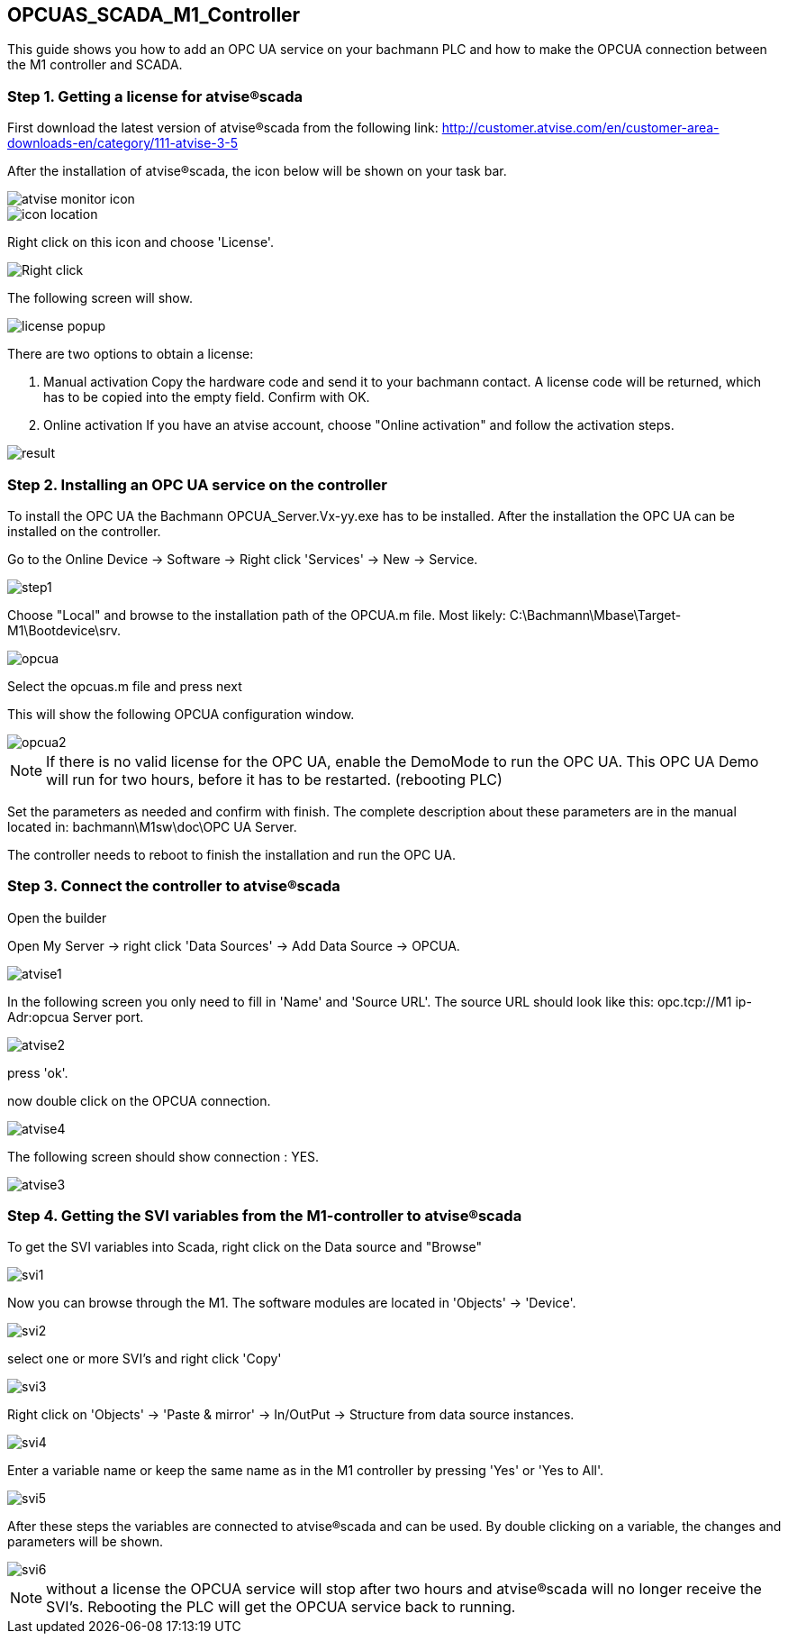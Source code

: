 == OPCUAS_SCADA_M1_Controller

This guide shows you how to add an OPC UA service on your bachmann PLC and how to make the OPCUA connection between the M1 controller and SCADA.

=== Step 1. Getting a license for atvise®scada

First download the latest version of atvise®scada from the following link:
http://customer.atvise.com/en/customer-area-downloads-en/category/111-atvise-3-5

After the installation of atvise®scada, the icon below will be shown on your task bar.

image::atvise monitor icon.png[]

image::icon_location.png[]

Right click on this icon and choose 'License'.

image::Right_click.png[]

The following screen will show.

image::license_popup.png[]
There are two options to obtain a license:

  1. Manual activation
      Copy the hardware code and send it to your bachmann contact. A license code will be returned,
      which has to be copied into the empty field. Confirm with OK.
      
  2. Online activation
      If you have an atvise account, choose "Online activation" and follow the activation steps.

image::result.png[]



      
=== Step 2. Installing an OPC UA service on the controller

To install the OPC UA the Bachmann OPCUA_Server.Vx-yy.exe has to be installed.
After the installation the OPC UA can be installed on the controller.

Go to the Online Device -> Software -> Right click 'Services' -> New -> Service.

image::step1.png[]

Choose "Local" and browse to the installation path of the OPCUA.m file.
Most likely: C:\Bachmann\Mbase\Target-M1\Bootdevice\srv.

image::opcua.png[]

Select the opcuas.m file and press next

This will show the following OPCUA configuration window.

image::opcua2.png[]

NOTE: If there is no valid license for the OPC UA, enable the DemoMode to run the OPC UA.
      This OPC UA Demo will run for two hours, before it has to be restarted. (rebooting PLC)
      
Set the parameters as needed and confirm with finish. The complete description about these parameters are in the manual located in: bachmann\M1sw\doc\OPC UA Server.

The controller needs to reboot to finish the installation and run the OPC UA.




=== Step 3. Connect the controller to atvise®scada

Open the builder

Open My Server -> right click 'Data Sources' -> Add Data Source -> OPCUA.

image::atvise1.png[]

In the following screen you only need to fill in 'Name' and 'Source URL'.
The source URL should look like this: opc.tcp://M1 ip-Adr:opcua Server port.

image::atvise2.png[]

press 'ok'. 

now double click on the OPCUA connection.

image::atvise4.png[]

The following screen should show connection : YES.

image::atvise3.png[]




=== Step 4. Getting the SVI variables from the M1-controller to atvise®scada

To get the SVI variables into Scada, right click on the Data source and "Browse"

image::svi1.png[]

Now you can browse through the M1.
The software modules are located in 'Objects' -> 'Device'.

image::svi2.png[]

select one or more SVI's and right click 'Copy'

image::svi3.png[]

Right click on 'Objects' -> 'Paste & mirror' -> In/OutPut -> Structure from data source instances.

image::svi4.png[]

Enter a variable name or keep the same name as in the M1 controller by pressing 'Yes' or 'Yes to All'.

image::svi5.png[]

After these steps the variables are connected to atvise®scada and can be used.
By double clicking on a variable, the changes and parameters will be shown.

image::svi6.png[]

NOTE: without a license the OPCUA service will stop after two hours and atvise®scada will no longer receive the SVI's. Rebooting the PLC will get the OPCUA service back to running.
